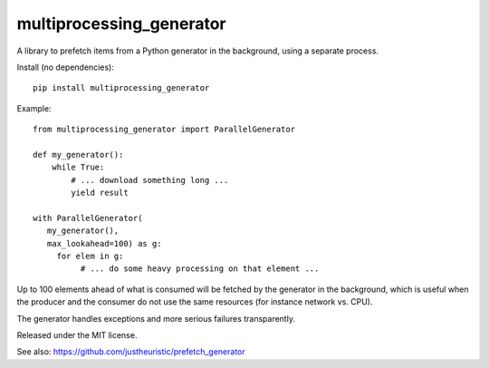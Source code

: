 multiprocessing\_generator
==========================

|Build Status| |PyPI|

A library to prefetch items from a Python generator in the background,
using a separate process.

Install (no dependencies):

::

    pip install multiprocessing_generator

Example:

::

    from multiprocessing_generator import ParallelGenerator

    def my_generator():
        while True:
            # ... download something long ...
            yield result

    with ParallelGenerator(
       my_generator(),
       max_lookahead=100) as g:
         for elem in g:
              # ... do some heavy processing on that element ...
        

Up to 100 elements ahead of what is consumed will be fetched by the
generator in the background, which is useful when the producer and the
consumer do not use the same resources (for instance network vs. CPU).

The generator handles exceptions and more serious failures
transparently.

Released under the MIT license.

See also: https://github.com/justheuristic/prefetch\_generator

.. |Build Status| image:: https://travis-ci.org/wetneb/multiprocessing_generator.svg?branch=master
   :target: https://travis-ci.org/wetneb/multiprocessing_generator
.. |PyPI| image:: https://img.shields.io/pypi/v/multiprocessing_generator.svg
   :target: https://pypi.python.org/pypi/multiprocessing_generator

